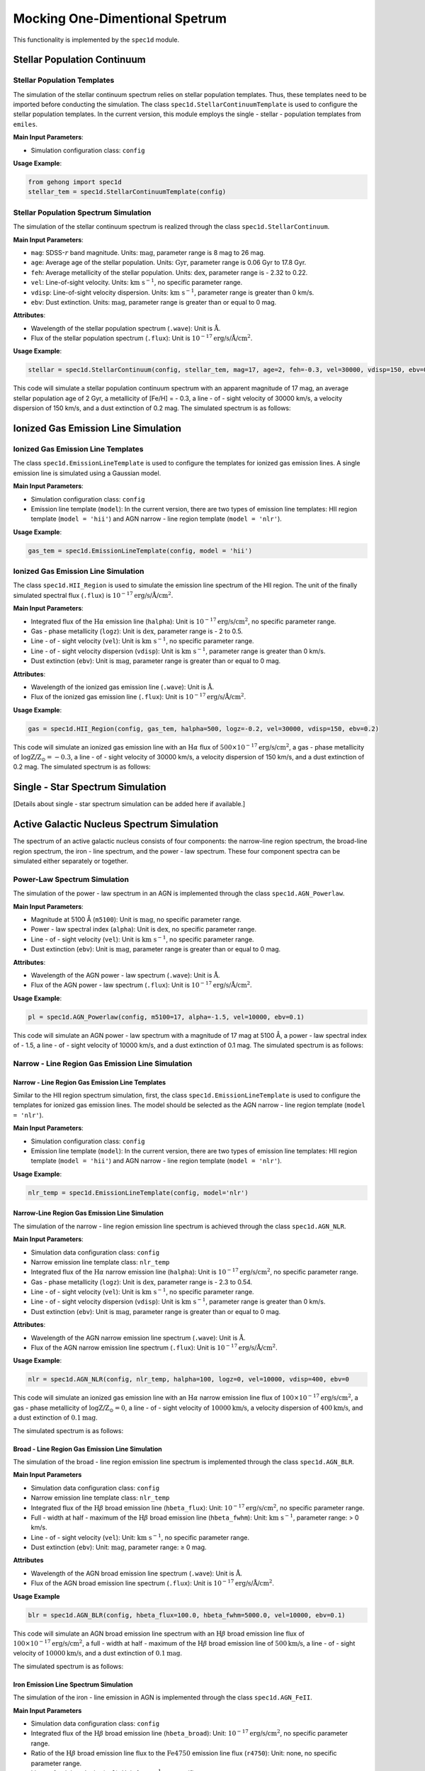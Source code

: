 .. _one-dimensional-spectrum-simulation:

Mocking One-Dimentional Spetrum
========================================

This functionality is implemented by the ``spec1d`` module.

Stellar Population Continuum
--------------------------------

Stellar Population Templates
~~~~~~~~~~~~~~~~~~~~~~~~~~~~~~~~~~

The simulation of the stellar continuum spectrum relies on stellar population templates. 
Thus, these templates need to be imported before conducting the simulation. 
The class ``spec1d.StellarContinuumTemplate`` is used to configure the stellar population templates. 
In the current version, this module employs the single - stellar - population templates from ``emiles``.

**Main Input Parameters**:

- Simulation configuration class: ``config``

**Usage Example**:

.. code-block:: python

    from gehong import spec1d
    stellar_tem = spec1d.StellarContinuumTemplate(config)

Stellar Population Spectrum Simulation
~~~~~~~~~~~~~~~~~~~~~~~~~~~~~~~~~~~~~~~~~~~~

The simulation of the stellar continuum spectrum is realized through the class ``spec1d.StellarContinuum``.

**Main Input Parameters**:

- ``mag``: SDSS-:math:`r` band magnitude. Units: :math:`\text{mag}`, parameter range is 8 mag to 26 mag.
- ``age``: Average age of the stellar population. Units: :math:`\text{Gyr}`, parameter range is 0.06 Gyr to 17.8 Gyr.
- ``feh``: Average metallicity of the stellar population. Units: :math:`\text{dex}`, parameter range is - 2.32 to 0.22.
- ``vel``: Line-of-sight velocity. Units: :math:`\text{km s}^{-1}`, no specific parameter range.
- ``vdisp``: Line-of-sight velocity dispersion. Units: :math:`\text{km s}^{-1}`, parameter range is greater than 0 km/s.
- ``ebv``: Dust extinction. Units: :math:`\text{mag}`, parameter range is greater than or equal to 0 mag.

**Attributes**:

- Wavelength of the stellar population spectrum (``.wave``): Unit is :math:`\text{\AA}`.
- Flux of the stellar population spectrum (``.flux``): Unit is :math:`10^{-17} \text{erg/s/\AA/cm}^2`.

**Usage Example**:

.. code-block:: python

    stellar = spec1d.StellarContinuum(config, stellar_tem, mag=17, age=2, feh=-0.3, vel=30000, vdisp=150, ebv=0.2)

This code will simulate a stellar population continuum spectrum with an apparent magnitude of 17 mag, 
an average stellar population age of 2 Gyr, a metallicity of [Fe/H] = - 0.3, a line - of - sight velocity of 
30000 km/s, a velocity dispersion of 150 km/s, and a dust extinction of 0.2 mag. The simulated spectrum is as follows:

.. image:: ../../image/example_spec1d_ssp.png


Ionized Gas Emission Line Simulation
----------------------------------------

Ionized Gas Emission Line Templates
~~~~~~~~~~~~~~~~~~~~~~~~~~~~~~~~~~~~~~~~~

The class ``spec1d.EmissionLineTemplate`` is used to configure the templates for ionized gas emission lines. 
A single emission line is simulated using a Gaussian model.

**Main Input Parameters**:

- Simulation configuration class: ``config``
- Emission line template (``model``): In the current version, there are two types of emission line templates: HII region template (``model = 'hii'``) and AGN narrow - line region template (``model = 'nlr'``).

**Usage Example**:

.. code-block:: python

    gas_tem = spec1d.EmissionLineTemplate(config, model = 'hii')

Ionized Gas Emission Line Simulation
~~~~~~~~~~~~~~~~~~~~~~~~~~~~~~~~~~~~~~~~~~

The class ``spec1d.HII_Region`` is used to simulate the emission line spectrum of the HII region. 
The unit of the finally simulated spectral flux (``.flux``) is :math:`10^{-17} \text{erg/s/\AA/cm}^2`.

**Main Input Parameters**:

- Integrated flux of the :math:`\text{H}\alpha` emission line (``halpha``): Unit is :math:`10^{-17} \text{erg/s/cm}^2`, no specific parameter range.
- Gas - phase metallicity (``logz``): Unit is :math:`\text{dex}`, parameter range is - 2 to 0.5.
- Line - of - sight velocity (``vel``): Unit is :math:`\text{km s}^{-1}`, no specific parameter range.
- Line - of - sight velocity dispersion (``vdisp``): Unit is :math:`\text{km s}^{-1}`, parameter range is greater than 0 km/s.
- Dust extinction (``ebv``): Unit is :math:`\text{mag}`, parameter range is greater than or equal to 0 mag.

**Attributes**:

- Wavelength of the ionized gas emission line (``.wave``): Unit is :math:`\text{\AA}`.
- Flux of the ionized gas emission line (``.flux``): Unit is :math:`10^{-17} \text{erg/s/\AA/cm}^2`.

**Usage Example**:

.. code-block:: python

    gas = spec1d.HII_Region(config, gas_tem, halpha=500, logz=-0.2, vel=30000, vdisp=150, ebv=0.2)

This code will simulate an ionized gas emission line with an :math:`\text{H}\alpha` flux 
of :math:`500 \times 10^{-17} \text{erg/s/cm}^2`, a gas - phase metallicity of :math:`\log \text{Z/Z}_\odot=-0.3`, 
a line - of - sight velocity of 30000 km/s, a velocity dispersion of 150 km/s, and a dust extinction of 0.2 mag. 
The simulated spectrum is as follows:

.. image:: ../../image/example_spec1d_hii.png


Single - Star Spectrum Simulation
-------------------------------------

[Details about single - star spectrum simulation can be added here if available.]


Active Galactic Nucleus Spectrum Simulation
-----------------------------------------------

The spectrum of an active galactic nucleus consists of four components: the narrow-line region spectrum, 
the broad-line region spectrum, the iron - line spectrum, and the power - law spectrum. 
These four component spectra can be simulated either separately or together.

Power-Law Spectrum Simulation
~~~~~~~~~~~~~~~~~~~~~~~~~~~~~~~~~~~~~

The simulation of the power - law spectrum in an AGN is implemented through the class ``spec1d.AGN_Powerlaw``.

**Main Input Parameters**:

- Magnitude at 5100 Å (``m5100``): Unit is :math:`\text{mag}`, no specific parameter range.
- Power - law spectral index (``alpha``): Unit is :math:`\text{dex}`, no specific parameter range.
- Line - of - sight velocity (``vel``): Unit is :math:`\text{km s}^{-1}`, no specific parameter range.
- Dust extinction (``ebv``): Unit is :math:`\text{mag}`, parameter range is greater than or equal to 0 mag.

**Attributes**:

- Wavelength of the AGN power - law spectrum (``.wave``): Unit is :math:`\text{\AA}`.
- Flux of the AGN power - law spectrum (``.flux``): Unit is :math:`10^{-17} \text{erg/s/\AA/cm}^2`.

**Usage Example**:

.. code-block:: python

    pl = spec1d.AGN_Powerlaw(config, m5100=17, alpha=-1.5, vel=10000, ebv=0.1)

This code will simulate an AGN power - law spectrum with a magnitude of 17 mag at 5100 Å, 
a power - law spectral index of - 1.5, a line - of - sight velocity of 10000 km/s, and 
a dust extinction of 0.1 mag. The simulated spectrum is as follows:

.. image:: ../../image/example_spec1d_agn_pl.png


Narrow - Line Region Gas Emission Line Simulation
~~~~~~~~~~~~~~~~~~~~~~~~~~~~~~~~~~~~~~~~~~~~~~~~~~~~~~~

Narrow - Line Region Gas Emission Line Templates
^^^^^^^^^^^^^^^^^^^^^^^^^^^^^^^^^^^^^^^^^^^^^^^^^^^^^^^^

Similar to the HII region spectrum simulation, first, the class ``spec1d.EmissionLineTemplate`` is used to configure the templates for ionized gas emission lines. The model should be selected as the AGN narrow - line region template (``model = 'nlr'``).

**Main Input Parameters**:

- Simulation configuration class: ``config``
- Emission line template (``model``): In the current version, there are two types of emission line templates: HII region template (``model = 'hii'``) and AGN narrow - line region template (``model = 'nlr'``).

**Usage Example**:

.. code-block:: python

    nlr_temp = spec1d.EmissionLineTemplate(config, model='nlr')

Narrow-Line Region Gas Emission Line Simulation
^^^^^^^^^^^^^^^^^^^^^^^^^^^^^^^^^^^^^^^^^^^^^^^^^^^^^^^^^

The simulation of the narrow - line region emission line spectrum is achieved through the class ``spec1d.AGN_NLR``.

**Main Input Parameters**:

- Simulation data configuration class: ``config``
- Narrow emission line template class: ``nlr_temp``
- Integrated flux of the :math:`\text{H}\alpha` narrow emission line (``halpha``): Unit is :math:`10^{-17} \text{erg/s/cm}^2`, no specific parameter range.
- Gas - phase metallicity (``logz``): Unit is :math:`\text{dex}`, parameter range is - 2.3 to 0.54.
- Line - of - sight velocity (``vel``): Unit is :math:`\text{km s}^{-1}`, no specific parameter range.
- Line - of - sight velocity dispersion (``vdisp``): Unit is :math:`\text{km s}^{-1}`, parameter range is greater than 0 km/s.
- Dust extinction (``ebv``): Unit is :math:`\text{mag}`, parameter range is greater than or equal to 0 mag.

**Attributes**:

- Wavelength of the AGN narrow emission line spectrum (``.wave``): Unit is :math:`\text{\AA}`.
- Flux of the AGN narrow emission line spectrum (``.flux``): Unit is :math:`10^{-17} \text{erg/s/\AA/cm}^2`.

**Usage Example**:

.. code-block:: python

    nlr = spec1d.AGN_NLR(config, nlr_temp, halpha=100, logz=0, vel=10000, vdisp=400, ebv=0

This code will simulate an ionized gas emission line with an :math:`\text{H}\alpha` narrow emission line 
flux of :math:`100 \times 10^{-17} \text{erg/s/cm}^2`, a gas - phase metallicity of :math:`\log \text{Z/Z}_\odot = 0`, 
a line - of - sight velocity of :math:`10000\text{km/s}`, a velocity dispersion of :math:`400\text{km/s}`, 
and a dust extinction of :math:`0.1\text{mag}`.

The simulated spectrum is as follows:

.. image:: ../../image/example_spec1d_agn_nlr.png


Broad - Line Region Gas Emission Line Simulation
^^^^^^^^^^^^^^^^^^^^^^^^^^^^^^^^^^^^^^^^^^^^^^^^^^^^^^^^^

The simulation of the broad - line region emission line spectrum is implemented through the class ``spec1d.AGN_BLR``.

**Main Input Parameters**

- Simulation data configuration class: ``config``
- Narrow emission line template class: ``nlr_temp``
- Integrated flux of the :math:`\text{H}\beta` broad emission line (``hbeta_flux``): Unit: :math:`10^{-17} \text{erg/s/cm}^2`, no specific parameter range.
- Full - width at half - maximum of the :math:`\text{H}\beta` broad emission line (``hbeta_fwhm``): Unit: :math:`\text{km s}^{-1}`, parameter range: > 0 km/s.
- Line - of - sight velocity (``vel``): Unit: :math:`\text{km s}^{-1}`, no specific parameter range.
- Dust extinction (``ebv``): Unit: :math:`\text{mag}`, parameter range: ≥ 0 mag.

**Attributes**

- Wavelength of the AGN broad emission line spectrum (``.wave``): Unit is :math:`\text{\AA}`.
- Flux of the AGN broad emission line spectrum (``.flux``): Unit is :math:`10^{-17} \text{erg/s/\AA/cm}^2`.

**Usage Example**

.. code-block:: python

    blr = spec1d.AGN_BLR(config, hbeta_flux=100.0, hbeta_fwhm=5000.0, vel=10000, ebv=0.1)

This code will simulate an AGN broad emission line spectrum with an :math:`\text{H}\beta` broad emission line 
flux of :math:`100 \times 10^{-17} \text{erg/s/cm}^2`, a full - width at half - maximum of the :math:`\text{H}\beta` 
broad emission line of :math:`500\text{km/s}`, a line - of - sight velocity of :math:`10000\text{km/s}`, 
and a dust extinction of :math:`0.1\text{mag}`.

The simulated spectrum is as follows:

.. image:: ../../image/example_spec1d_agn_blr.png


Iron Emission Line Spectrum Simulation
^^^^^^^^^^^^^^^^^^^^^^^^^^^^^^^^^^^^^^^^^^^^^^^

The simulation of the iron - line emission in AGN is implemented through the class ``spec1d.AGN_FeII``.

**Main Input Parameters**

- Simulation data configuration class: ``config``
- Integrated flux of the :math:`\text{H}\beta` broad emission line (``hbeta_broad``): Unit: :math:`10^{-17} \text{erg/s/cm}^2`, no specific parameter range.
- Ratio of the :math:`\text{H}\beta` broad emission line flux to the :math:`\text{Fe}4750` emission line flux (``r4750``): Unit: none, no specific parameter range.
- Line - of - sight velocity (``vel``): Unit: :math:`\text{km s}^{-1}`, no specific parameter range.
- Dust extinction (``ebv``): Unit: :math:`\text{mag}`, parameter range: ≥ 0 mag.

**Attributes**

- Wavelength of the AGN iron emission line spectrum (``.wave``): Unit is :math:`\text{\AA}`.
- Flux of the AGN iron emission line spectrum (``.flux``): Unit is :math:`10^{-17} \text{erg/s/\AA/cm}^2`.

**Usage Example**

.. code-block:: python

    fe = spec1d.AGN_FeII(config, hbeta_broad=100.0, r4570=0.4, vel=10000.0, ebv=0.1)

This code will simulate an AGN iron emission line spectrum with an :math:`\text{H}\beta` broad emission line 
flux of :math:`100 \times 10^{-17} \text{erg/s/cm}^2`, a ratio of the :math:`\text{H}\beta` broad emission 
line flux to the :math:`\text{Fe}4750` emission line flux of :math:`0.4`, a line - of - sight velocity of 
:math:`10000\text{km/s}`, and a dust extinction of :math:`0.1\text{mag}`.

The simulated spectrum is as follows:

.. image:: ../../image/example_spec1d_agn_fe.png


Synthesis of AGN Total Spectrum
^^^^^^^^^^^^^^^^^^^^^^^^^^^^^^^^^^^^^^^^^^^^^^^

The simulation of the AGN spectrum can be achieved by simulating the above four components separately 
and then superimposing them. As shown below:

.. code-block:: python

    pl = spec1d.AGN_Powerlaw(config, m5100 = 18, alpha = -1.5, vel = 10000, ebv = 0.1)
    nlr = spec1d.AGN_NLR(config, nlr_temp, halpha = 500, logz = -0.3, vel = 10000, vdisp = 400, ebv = 0.1)
    blr = spec1d.AGN_BLR(config, hbeta_flux = 500, hbeta_fwhm = 5000.0, vel = 10000, ebv = 0.1)
    fe = spec1d.AGN_FeII(config, hbeta_broad = 500.0, r4570 = 0.4, ebv = 0.1, vel = 10000)

Superimpose the fluxes of the four components:

.. code-block:: python

    flux = pl.flux + nlr.flux + blr.flux + fe.flux

Then, the black AGN spectrum in the following figure is obtained. The four components are represented by 
the orange line (power - law spectrum), the blue line (narrow emission line), the red line (broad emission line), 
and the green line (iron emission line) in the figure respectively.

.. image:: ../../image/example_spec1d_agn_sum.png


Simulation of AGN Total Spectrum
^^^^^^^^^^^^^^^^^^^^^^^^^^^^^^^^^^^^^^^^^^^^^^^

The AGN spectrum can also be simulated directly through the class ``spec1d.AGN`` with all four components.

**Main Input Parameters**

- Simulation data configuration class: ``config``
- Narrow emission line template class: ``nlr_temp``
- Black hole mass (``bhmass``): Unit: :math:`\text{M}_\odot`, parameter range: ≥ 0.
- Eddington ratio (``edd_ratio``): Unit: none, parameter range: ≥ 0.
- AGN distance (``dist``): Unit: :math:`\text{Mpc}`, parameter range: ≥ 0 Mpc.
- Integrated flux of the :math:`\text{H}\alpha` broad emission line (``halpha_broad``): Unit: :math:`10^{-17} \text{erg/s/cm}^2`, parameter range: ≥ 0.
- Integrated flux of the :math:`\text{H}\alpha` narrow emission line (``halpha_narrow``): Unit: :math:`10^{-17} \text{erg/s/cm}^2`, parameter range: ≥ 0.
- Velocity dispersion of the broad emission line (``vdisp_broad``): Unit: :math:`\text{km s}^{-1}`, parameter range: > 0 km/s.
- Velocity dispersion of the narrow emission line (``vdisp_narrow``): Unit: :math:`\text{km s}^{-1}`, parameter range: > 0 km/s.
- Gas - phase metallicity (``logz``): Unit: :math:`\text{dex}`, parameter range: - 2.3 ~ 0.54.
- Line - of - sight velocity (``vel``): Unit: :math:`\text{km s}^{-1}`, no specific parameter range.
- Dust extinction (``ebv``): Unit: :math:`\text{mag}`, parameter range: ≥ 0 mag.

**Attributes**

- Wavelength of the AGN spectrum (``.wave``): Unit is :math:`\text{\AA}`.
- Flux of the AGN spectrum (``.flux``): Unit is :math:`10^{-17} \text{erg/s/\AA/cm}^2`.

**Usage Example**

.. code-block:: python

    agn = spec1d.AGN(config, nlr_temp, bhmass=1000000, edd_ratio=0.05, dist=20, 
                     halpha_broad=500, halpha_narrow=500, vdisp_broad=5000, 
                     vdisp_narrow=500, logz=0, vel=10000, ebv=0.1)

This code will simulate an AGN spectrum with a black hole mass of :math:`10^6\text{M}_\odot`, 
an Eddington ratio of :math:`0.05`, a distance of :math:`20\text{Mpc}`, an :math:`\text{H}\alpha` 
broad emission line flux of :math:`500 \times 10^{-17} \text{erg/s/cm}^2`, an :math:`\text{H}\alpha` 
narrow emission line flux of :math:`500 \times 10^{-17} \text{erg/s/cm}^2`, a velocity dispersion of the 
broad emission line of :math:`5000\text{km/s}`, a velocity dispersion of the narrow emission line 
of :math:`500\text{km/s}`, a gas - phase metallicity of :math:`\log \text{ Z/Z}_\odot=0`, 
a line-of-sight velocity of :math:`10000\text{km/s}`, and a dust extinction of :math:`0.1\text{mag}`.

The simulated spectrum is as follows:

.. image:: ../../image/example_spec1d_agn_total.png